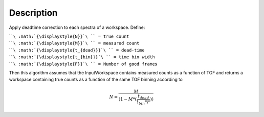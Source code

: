 .. algorithm::

.. summary::

.. alias::

.. properties::

Description
-----------

Apply deadtime correction to each spectra of a workspace. Define:

| `` ``\ :math:`{\displaystyle{N}}`\ `` = true count``
| `` ``\ :math:`{\displaystyle{M}}`\ `` = measured count``
| `` ``\ :math:`{\displaystyle{t_{dead}}}`\ `` = dead-time``
| `` ``\ :math:`{\displaystyle{t_{bin}}}`\ `` = time bin width``
| `` ``\ :math:`{\displaystyle{F}}`\ `` = Number of good frames``

Then this algorithm assumes that the InputWorkspace contains measured
counts as a function of TOF and returns a workspace containing true
counts as a function of the same TOF binning according to

.. math:: N = \frac{M}{(1-M*(\frac{t_{dead}}{t_{bin}*F}))}

.. algm_categories::
